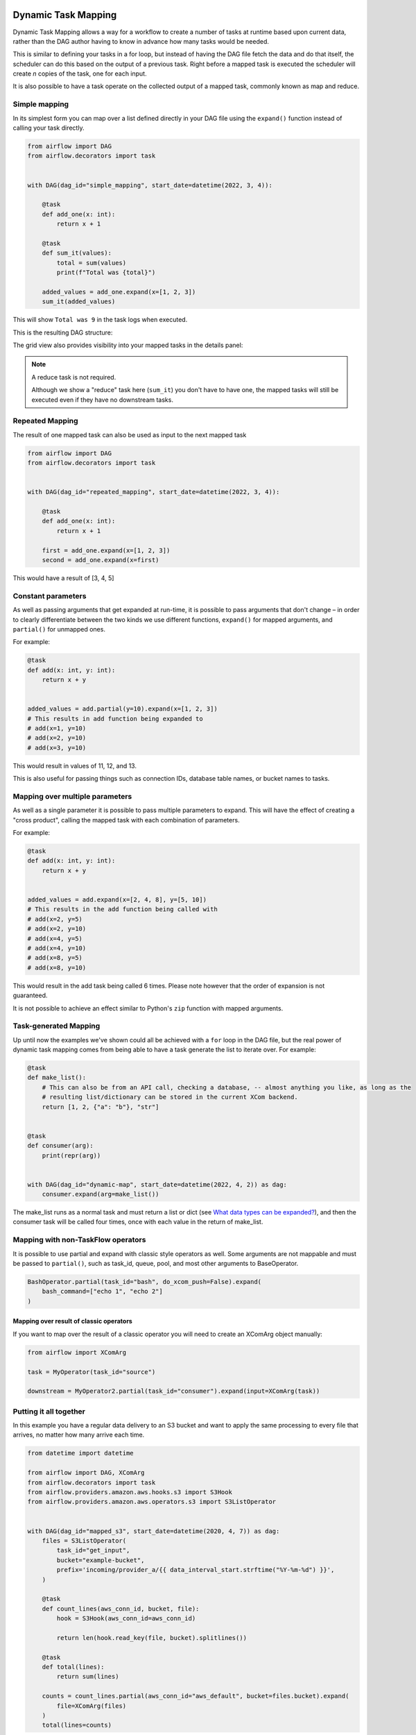  .. Licensed to the Apache Software Foundation (ASF) under one
    or more contributor license agreements.  See the NOTICE file
    distributed with this work for additional information
    regarding copyright ownership.  The ASF licenses this file
    to you under the Apache License, Version 2.0 (the
    "License"); you may not use this file except in compliance
    with the License.  You may obtain a copy of the License at

 ..   http://www.apache.org/licenses/LICENSE-2.0

 .. Unless required by applicable law or agreed to in writing,
    software distributed under the License is distributed on an
    "AS IS" BASIS, WITHOUT WARRANTIES OR CONDITIONS OF ANY
    KIND, either express or implied.  See the License for the
    specific language governing permissions and limitations
    under the License.

====================
Dynamic Task Mapping
====================

Dynamic Task Mapping allows a way for a workflow to create a number of tasks at runtime based upon current data, rather than the DAG author having to know in advance how many tasks would be needed.

This is similar to defining your tasks in a for loop, but instead of having the DAG file fetch the data and do that itself, the scheduler can do this based on the output of a previous task. Right before a mapped task is executed the scheduler will create *n* copies of the task, one for each input.

It is also possible to have a task operate on the collected output of a mapped task, commonly known as map and reduce.

Simple mapping
==============

In its simplest form you can map over a list defined directly in your DAG file using the ``expand()`` function instead of calling your task directly.

.. code-block:: python

    from airflow import DAG
    from airflow.decorators import task


    with DAG(dag_id="simple_mapping", start_date=datetime(2022, 3, 4)):

        @task
        def add_one(x: int):
            return x + 1

        @task
        def sum_it(values):
            total = sum(values)
            print(f"Total was {total}")

        added_values = add_one.expand(x=[1, 2, 3])
        sum_it(added_values)

This will show ``Total was 9`` in the task logs when executed.

This is the resulting DAG structure:

.. image:: /img/mapping-simple-graph.png

The grid view also provides visibility into your mapped tasks in the details panel:

.. image:: /img/mapping-simple-grid.png

.. note:: A reduce task is not required.

    Although we show a "reduce" task here (``sum_it``) you don't have to have one, the mapped tasks will still be executed even if they have no downstream tasks.

Repeated Mapping
================

The result of one mapped task can also be used as input to the next mapped task

.. code-block:: python

    from airflow import DAG
    from airflow.decorators import task


    with DAG(dag_id="repeated_mapping", start_date=datetime(2022, 3, 4)):

        @task
        def add_one(x: int):
            return x + 1

        first = add_one.expand(x=[1, 2, 3])
        second = add_one.expand(x=first)

This would have a result of [3, 4, 5]

Constant parameters
===================

As well as passing arguments that get expanded at run-time, it is possible to pass arguments that don't change – in order to clearly differentiate between the two kinds we use different functions, ``expand()`` for mapped arguments, and ``partial()`` for unmapped ones.

For example:

.. code-block:: python

    @task
    def add(x: int, y: int):
        return x + y


    added_values = add.partial(y=10).expand(x=[1, 2, 3])
    # This results in add function being expanded to
    # add(x=1, y=10)
    # add(x=2, y=10)
    # add(x=3, y=10)

This would result in values of 11, 12, and 13.

This is also useful for passing things such as connection IDs, database table names, or bucket names to tasks.

Mapping over multiple parameters
================================

As well as a single parameter it is possible to pass multiple parameters to expand. This will have the effect of creating a "cross product", calling the mapped task with each combination of parameters.

For example:

.. code-block:: python

    @task
    def add(x: int, y: int):
        return x + y


    added_values = add.expand(x=[2, 4, 8], y=[5, 10])
    # This results in the add function being called with
    # add(x=2, y=5)
    # add(x=2, y=10)
    # add(x=4, y=5)
    # add(x=4, y=10)
    # add(x=8, y=5)
    # add(x=8, y=10)

This would result in the add task being called 6 times. Please note however that the order of expansion is not guaranteed.

It is not possible to achieve an effect similar to Python's ``zip`` function with mapped arguments.

Task-generated Mapping
======================

Up until now the examples we've shown could all be achieved with a ``for`` loop in the DAG file, but the real power of dynamic task mapping comes from being able to have a task generate the list to iterate over. For example:

.. code-block:: python

    @task
    def make_list():
        # This can also be from an API call, checking a database, -- almost anything you like, as long as the
        # resulting list/dictionary can be stored in the current XCom backend.
        return [1, 2, {"a": "b"}, "str"]


    @task
    def consumer(arg):
        print(repr(arg))


    with DAG(dag_id="dynamic-map", start_date=datetime(2022, 4, 2)) as dag:
        consumer.expand(arg=make_list())

The make_list runs as a normal task and must return a list or dict (see `What data types can be expanded?`_), and then the consumer task will be called four times, once with each value in the return of make_list.

Mapping with non-TaskFlow operators
===================================

It is possible to use partial and expand with classic style operators as well. Some arguments are not mappable and must be passed to ``partial()``, such as task_id, queue, pool, and most other arguments to BaseOperator.


.. code-block:: python

    BashOperator.partial(task_id="bash", do_xcom_push=False).expand(
        bash_command=["echo 1", "echo 2"]
    )

Mapping over result of classic operators
----------------------------------------

If you want to map over the result of a classic operator you will need to create an XComArg object manually:

.. code-block:: python

    from airflow import XComArg

    task = MyOperator(task_id="source")

    downstream = MyOperator2.partial(task_id="consumer").expand(input=XComArg(task))

Putting it all together
=======================

In this example you have a regular data delivery to an S3 bucket and want to apply the same processing to every file that arrives, no matter how many arrive each time.

.. code-block:: python

    from datetime import datetime

    from airflow import DAG, XComArg
    from airflow.decorators import task
    from airflow.providers.amazon.aws.hooks.s3 import S3Hook
    from airflow.providers.amazon.aws.operators.s3 import S3ListOperator


    with DAG(dag_id="mapped_s3", start_date=datetime(2020, 4, 7)) as dag:
        files = S3ListOperator(
            task_id="get_input",
            bucket="example-bucket",
            prefix='incoming/provider_a/{{ data_interval_start.strftime("%Y-%m-%d") }}',
        )

        @task
        def count_lines(aws_conn_id, bucket, file):
            hook = S3Hook(aws_conn_id=aws_conn_id)

            return len(hook.read_key(file, bucket).splitlines())

        @task
        def total(lines):
            return sum(lines)

        counts = count_lines.partial(aws_conn_id="aws_default", bucket=files.bucket).expand(
            file=XComArg(files)
        )
        total(lines=counts)

What data types can be expanded?
================================

Currently it is only possible to map against a dict, a list, or one of those types stored in XCom as the result of a task.

If an upstream task returns an unmappable type, the mapped task will fail at run-time with an ``UnmappableXComTypePushed`` exception. For instance, you can't have the upstream task return a plain string – it must be a list or a dict.

Placing limits on mapped tasks
==============================

There are two limits that you can place on a task: how many mapped task instances can be created as the result of expansion, and how many of the mapped task can run at once

- **Limiting number of mapped task**

  The [core] ``max_map_length`` config option is the maximum number of task that expand can create – the default value is 1024.

  If a source task ("make_list" in our earlier example) returns a list longer than this it will result in *that* task failing.

- **Limiting parallel copies of a mapped task**

  If you wish to not have a large mapped task consume all available runner slots you can use the ``max_active_tis_per_dag`` setting on the task to restrict how many can be running at the same time.

  Note however that this applies to all copies of that task against all active DagRuns, not just to this one specific DagRun.

  .. code-block:: python

      @task(max_active_tis_per_dag=16)
      def add_one(x: int):
          return x + 1


      BashOperator.partial(task_id="my_task", max_active_tis_per_dag=16).expand(
          bash_command=commands
      )

Automatically skipping zero-length maps
=======================================

If the input is empty (zero length), no new tasks will be created and the mapped Task will be marked as SKIPPED.
